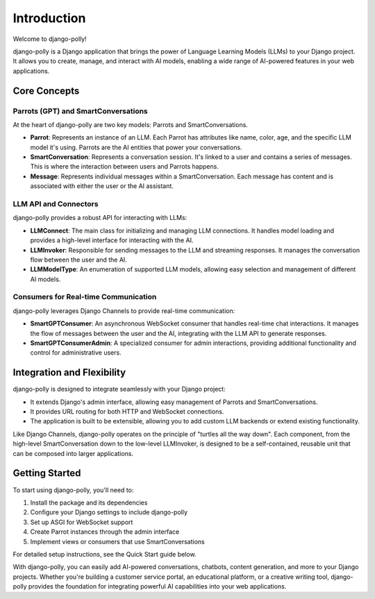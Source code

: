 Introduction
============

Welcome to django-polly!

django-polly is a Django application that brings the power of Language Learning Models (LLMs) to your Django project. It allows you to create, manage, and interact with AI models, enabling a wide range of AI-powered features in your web applications.

Core Concepts
-------------

Parrots (GPT) and SmartConversations
^^^^^^^^^^^^^^^^^^^^^^^^^^^^^^

At the heart of django-polly are two key models: Parrots and SmartConversations.

* **Parrot**: Represents an instance of an LLM. Each Parrot has attributes like name, color, age, and the specific LLM model it's using. Parrots are the AI entities that power your conversations.

* **SmartConversation**: Represents a conversation session. It's linked to a user and contains a series of messages. This is where the interaction between users and Parrots happens.

* **Message**: Represents individual messages within a SmartConversation. Each message has content and is associated with either the user or the AI assistant.

LLM API and Connectors
^^^^^^^^^^^^^^^^^^^^^^

django-polly provides a robust API for interacting with LLMs:

* **LLMConnect**: The main class for initializing and managing LLM connections. It handles model loading and provides a high-level interface for interacting with the AI.

* **LLMInvoker**: Responsible for sending messages to the LLM and streaming responses. It manages the conversation flow between the user and the AI.

* **LLMModelType**: An enumeration of supported LLM models, allowing easy selection and management of different AI models.

Consumers for Real-time Communication
^^^^^^^^^^^^^^^^^^^^^^^^^^^^^^^^^^^^^

django-polly leverages Django Channels to provide real-time communication:

* **SmartGPTConsumer**: An asynchronous WebSocket consumer that handles real-time chat interactions. It manages the flow of messages between the user and the AI, integrating with the LLM API to generate responses.

* **SmartGPTConsumerAdmin**: A specialized consumer for admin interactions, providing additional functionality and control for administrative users.

Integration and Flexibility
---------------------------

django-polly is designed to integrate seamlessly with your Django project:

* It extends Django's admin interface, allowing easy management of Parrots and SmartConversations.
* It provides URL routing for both HTTP and WebSocket connections.
* The application is built to be extensible, allowing you to add custom LLM backends or extend existing functionality.

Like Django Channels, django-polly operates on the principle of "turtles all the way down". Each component, from the high-level SmartConversation down to the low-level LLMInvoker, is designed to be a self-contained, reusable unit that can be composed into larger applications.

Getting Started
---------------

To start using django-polly, you'll need to:

1. Install the package and its dependencies
2. Configure your Django settings to include django-polly
3. Set up ASGI for WebSocket support
4. Create Parrot instances through the admin interface
5. Implement views or consumers that use SmartConversations

For detailed setup instructions, see the Quick Start guide below.

With django-polly, you can easily add AI-powered conversations, chatbots, content generation, and more to your Django projects. Whether you're building a customer service portal, an educational platform, or a creative writing tool, django-polly provides the foundation for integrating powerful AI capabilities into your web applications.